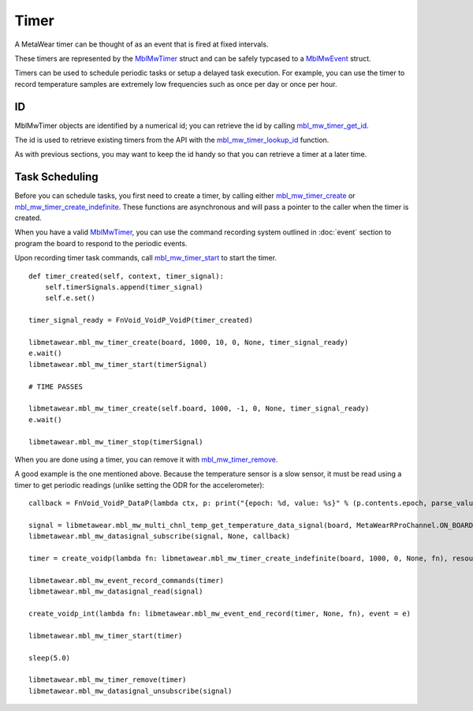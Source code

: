 .. highlight:: python

Timer
=====
A MetaWear timer can be thought of as an event that is fired at fixed intervals.  

These timers are represented by the 
`MblMwTimer <https://mbientlab.com/docs/metawear/cpp/latest/timer__fwd_8h.html#ac32a834c8b7bc7230ce6947425f43926>`_ struct and can be safely typcased to a 
`MblMwEvent <https://mbientlab.com/docs/metawear/cpp/latest/event__fwd_8h.html#a569b89edd88766619bb41a2471743695>`_ struct.  

Timers can be used to schedule periodic tasks or setup a delayed task execution. For example, you can use the timer to record temperature samples are extremely low frequencies such as once per day or once per hour.

ID
--
MblMwTimer objects are identified by a numerical id; you can retrieve the id by calling 
`mbl_mw_timer_get_id <https://mbientlab.com/docs/metawear/cpp/latest/timer_8h.html#a695e95e035825b626b78416b5df5611e>`_.  

The id is used to retrieve existing timers from the API with the 
`mbl_mw_timer_lookup_id <https://mbientlab.com/docs/metawear/cpp/latest/timer_8h.html#a84d84562f66090e61061b67321c22961>`_ function.

As with previous sections, you may want to keep the id handy so that you can retrieve a timer at a later time.

Task Scheduling
---------------
Before you can schedule tasks, you first need to create a timer, by calling either 
`mbl_mw_timer_create <https://mbientlab.com/docs/metawear/cpp/latest/timer_8h.html#a749457dc6c8a181990367d8b1f92284c>`_ or 
`mbl_mw_timer_create_indefinite <https://mbientlab.com/docs/metawear/cpp/latest/timer_8h.html#ae6a58f97ba8e443aec84769a9cc84453>`_.  These functions are asynchronous and 
will pass a pointer to the caller when the timer is created.  

When you have a valid `MblMwTimer <https://mbientlab.com/docs/metawear/cpp/latest/timer__fwd_8h.html#ac32a834c8b7bc7230ce6947425f43926>`_, you can use the command recording system outlined in 
:doc:`event` section to program the board to respond to the periodic events.  

Upon recording timer task commands, call 
`mbl_mw_timer_start <https://mbientlab.com/docs/metawear/cpp/latest/timer_8h.html#a90455d9e29548c1332ef7ad9db46c50e>`_ to start the timer.

::

    def timer_created(self, context, timer_signal):
        self.timerSignals.append(timer_signal)
        self.e.set()

    timer_signal_ready = FnVoid_VoidP_VoidP(timer_created)

    libmetawear.mbl_mw_timer_create(board, 1000, 10, 0, None, timer_signal_ready)
    e.wait()
    libmetawear.mbl_mw_timer_start(timerSignal)

    # TIME PASSES

    libmetawear.mbl_mw_timer_create(self.board, 1000, -1, 0, None, timer_signal_ready)
    e.wait()

    libmetawear.mbl_mw_timer_stop(timerSignal)

When you are done using a timer, you can remove it with 
`mbl_mw_timer_remove <https://mbientlab.com/docs/metawear/cpp/latest/timer_8h.html#a96d102b4f39a46ccbaf8ee5a37a2a55e>`_. 

A good example is the one mentioned above. Because the temperature sensor is a slow sensor, it must be read using a timer to get periodic readings (unlike setting the ODR for the accelerometer):

::

    callback = FnVoid_VoidP_DataP(lambda ctx, p: print("{epoch: %d, value: %s}" % (p.contents.epoch, parse_value(p))))

    signal = libmetawear.mbl_mw_multi_chnl_temp_get_temperature_data_signal(board, MetaWearRProChannel.ON_BOARD_THERMISTOR)
    libmetawear.mbl_mw_datasignal_subscribe(signal, None, callback)

    timer = create_voidp(lambda fn: libmetawear.mbl_mw_timer_create_indefinite(board, 1000, 0, None, fn), resource = "timer", event = e)
    
    libmetawear.mbl_mw_event_record_commands(timer)
    libmetawear.mbl_mw_datasignal_read(signal)

    create_voidp_int(lambda fn: libmetawear.mbl_mw_event_end_record(timer, None, fn), event = e)

    libmetawear.mbl_mw_timer_start(timer)

    sleep(5.0)

    libmetawear.mbl_mw_timer_remove(timer)
    libmetawear.mbl_mw_datasignal_unsubscribe(signal)